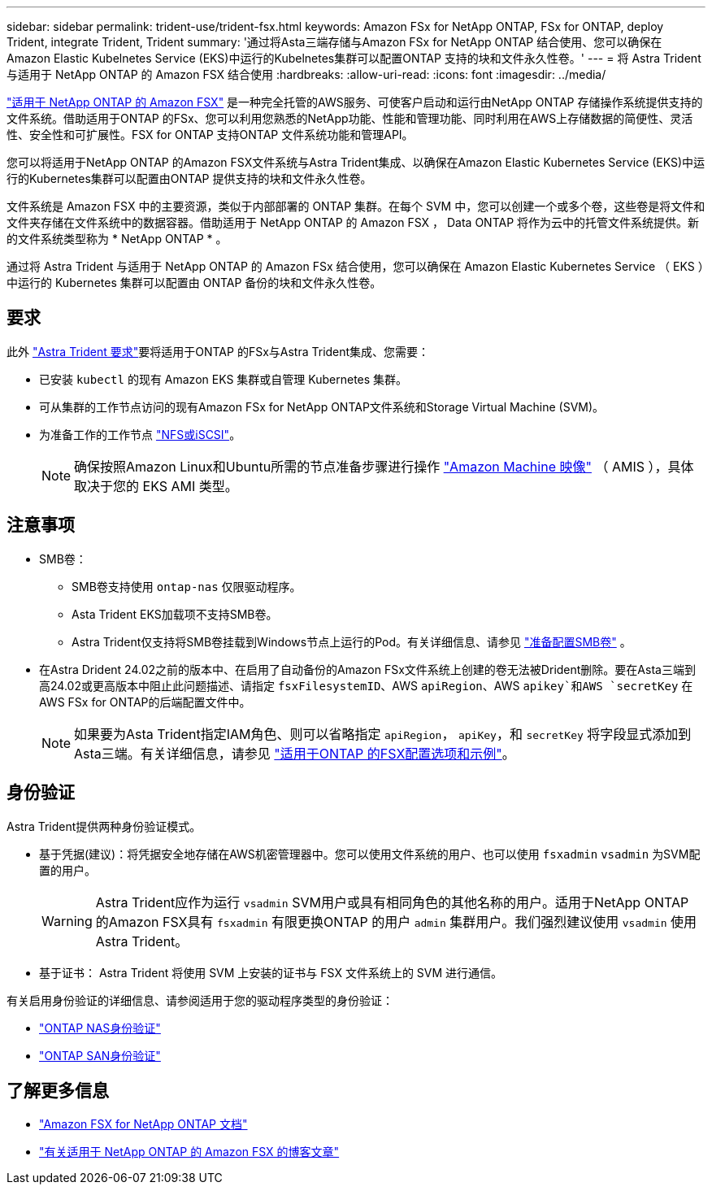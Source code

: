 ---
sidebar: sidebar 
permalink: trident-use/trident-fsx.html 
keywords: Amazon FSx for NetApp ONTAP, FSx for ONTAP, deploy Trident, integrate Trident, Trident 
summary: '通过将Asta三端存储与Amazon FSx for NetApp ONTAP 结合使用、您可以确保在Amazon Elastic Kubelnetes Service (EKS)中运行的Kubelnetes集群可以配置ONTAP 支持的块和文件永久性卷。' 
---
= 将 Astra Trident 与适用于 NetApp ONTAP 的 Amazon FSX 结合使用
:hardbreaks:
:allow-uri-read: 
:icons: font
:imagesdir: ../media/


[role="lead"]
https://docs.aws.amazon.com/fsx/latest/ONTAPGuide/what-is-fsx-ontap.html["适用于 NetApp ONTAP 的 Amazon FSX"^] 是一种完全托管的AWS服务、可使客户启动和运行由NetApp ONTAP 存储操作系统提供支持的文件系统。借助适用于ONTAP 的FSx、您可以利用您熟悉的NetApp功能、性能和管理功能、同时利用在AWS上存储数据的简便性、灵活性、安全性和可扩展性。FSX for ONTAP 支持ONTAP 文件系统功能和管理API。

您可以将适用于NetApp ONTAP 的Amazon FSX文件系统与Astra Trident集成、以确保在Amazon Elastic Kubernetes Service (EKS)中运行的Kubernetes集群可以配置由ONTAP 提供支持的块和文件永久性卷。

文件系统是 Amazon FSX 中的主要资源，类似于内部部署的 ONTAP 集群。在每个 SVM 中，您可以创建一个或多个卷，这些卷是将文件和文件夹存储在文件系统中的数据容器。借助适用于 NetApp ONTAP 的 Amazon FSX ， Data ONTAP 将作为云中的托管文件系统提供。新的文件系统类型称为 * NetApp ONTAP * 。

通过将 Astra Trident 与适用于 NetApp ONTAP 的 Amazon FSx 结合使用，您可以确保在 Amazon Elastic Kubernetes Service （ EKS ）中运行的 Kubernetes 集群可以配置由 ONTAP 备份的块和文件永久性卷。



== 要求

此外 link:../trident-get-started/requirements.html["Astra Trident 要求"]要将适用于ONTAP 的FSx与Astra Trident集成、您需要：

* 已安装 `kubectl` 的现有 Amazon EKS 集群或自管理 Kubernetes 集群。
* 可从集群的工作节点访问的现有Amazon FSx for NetApp ONTAP文件系统和Storage Virtual Machine (SVM)。
* 为准备工作的工作节点 link:worker-node-prep.html["NFS或iSCSI"]。
+

NOTE: 确保按照Amazon Linux和Ubuntu所需的节点准备步骤进行操作 https://docs.aws.amazon.com/AWSEC2/latest/UserGuide/AMIs.html["Amazon Machine 映像"^] （ AMIS ），具体取决于您的 EKS AMI 类型。





== 注意事项

* SMB卷：
+
** SMB卷支持使用 `ontap-nas` 仅限驱动程序。
** Asta Trident EKS加载项不支持SMB卷。
** Astra Trident仅支持将SMB卷挂载到Windows节点上运行的Pod。有关详细信息、请参见 link:../trident-use/trident-fsx-storage-backend.html#prepare-to-provision-smb-volumes["准备配置SMB卷"] 。


* 在Astra Drident 24.02之前的版本中、在启用了自动备份的Amazon FSx文件系统上创建的卷无法被Drident删除。要在Asta三端到高24.02或更高版本中阻止此问题描述、请指定 `fsxFilesystemID`、AWS `apiRegion`、AWS `apikey`和AWS `secretKey` 在AWS FSx for ONTAP的后端配置文件中。
+

NOTE: 如果要为Asta Trident指定IAM角色、则可以省略指定 `apiRegion`， `apiKey`，和 `secretKey` 将字段显式添加到Asta三端。有关详细信息，请参见 link:../trident-use/trident-fsx-examples.html["适用于ONTAP 的FSX配置选项和示例"]。





== 身份验证

Astra Trident提供两种身份验证模式。

* 基于凭据(建议)：将凭据安全地存储在AWS机密管理器中。您可以使用文件系统的用户、也可以使用 `fsxadmin` `vsadmin` 为SVM配置的用户。
+

WARNING: Astra Trident应作为运行 `vsadmin` SVM用户或具有相同角色的其他名称的用户。适用于NetApp ONTAP 的Amazon FSX具有 `fsxadmin` 有限更换ONTAP 的用户 `admin` 集群用户。我们强烈建议使用 `vsadmin` 使用Astra Trident。

* 基于证书： Astra Trident 将使用 SVM 上安装的证书与 FSX 文件系统上的 SVM 进行通信。


有关启用身份验证的详细信息、请参阅适用于您的驱动程序类型的身份验证：

* link:ontap-nas-prep.html["ONTAP NAS身份验证"]
* link:ontap-san-prep.html["ONTAP SAN身份验证"]




== 了解更多信息

* https://docs.aws.amazon.com/fsx/latest/ONTAPGuide/what-is-fsx-ontap.html["Amazon FSX for NetApp ONTAP 文档"^]
* https://www.netapp.com/blog/amazon-fsx-for-netapp-ontap/["有关适用于 NetApp ONTAP 的 Amazon FSX 的博客文章"^]

